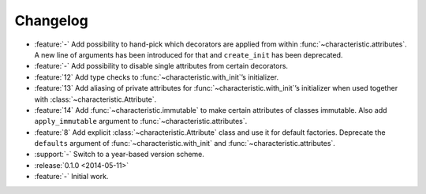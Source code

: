 Changelog
=========

- :feature:`-` Add possibility to hand-pick which decorators are applied from within :func:`~characteristic.attributes`.
  A new line of arguments has been introduced for that and ``create_init`` has been deprecated.
- :feature:`-` Add possibility to disable single attributes from certain decorators.
- :feature:`12` Add type checks to :func:`~characteristic.with_init`\’s initializer.
- :feature:`13` Add aliasing of private attributes for :func:`~characteristic.with_init`\’s initializer when used together with :class:`~characteristic.Attribute`.
- :feature:`14` Add :func:`~characteristic.immutable` to make certain attributes of classes immutable.
  Also add ``apply_immutable`` argument to :func:`~characteristic.attributes`.
- :feature:`8` Add explicit :class:`~characteristic.Attribute` class and use it for default factories.
  Deprecate the ``defaults`` argument of :func:`~characteristic.with_init` and :func:`~characteristic.attributes`.
- :support:`-` Switch to a year-based version scheme.
- :release:`0.1.0 <2014-05-11>`
- :feature:`-` Initial work.
